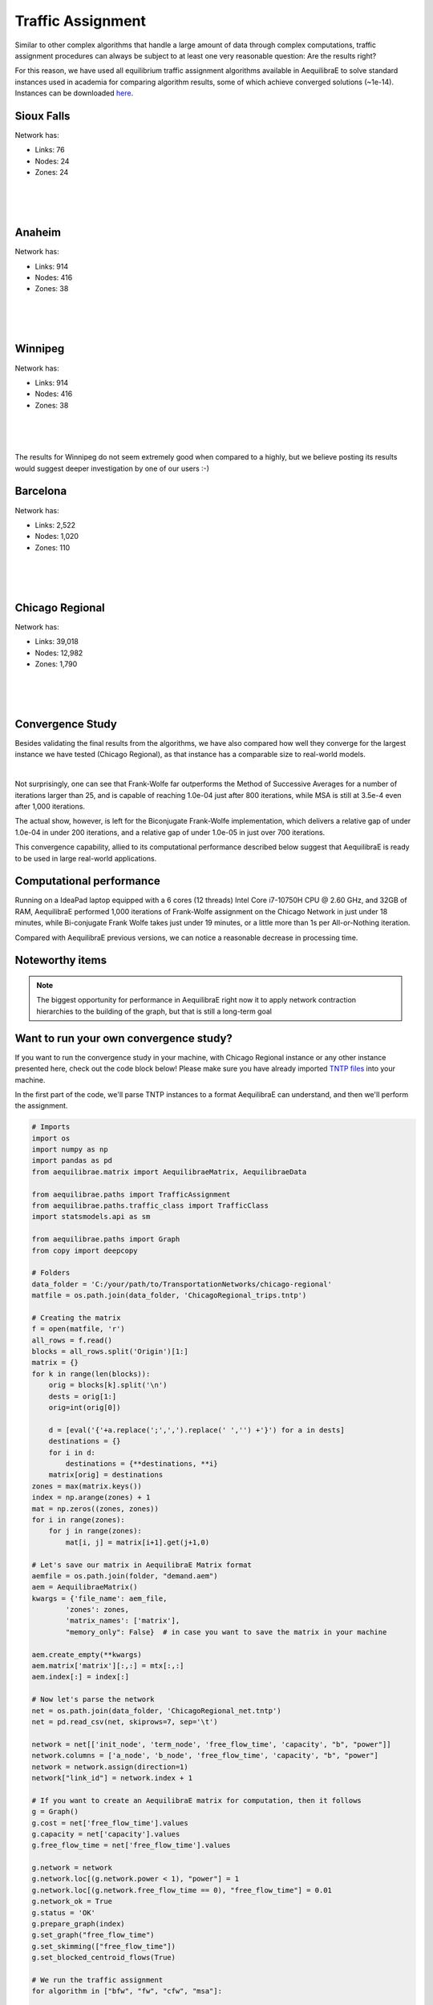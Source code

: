 .. _numerical_study_traffic_assignment:

Traffic Assignment
==================

Similar to other complex algorithms that handle a large amount of data through
complex computations, traffic assignment procedures can always be subject to at
least one very reasonable question: Are the results right?

For this reason, we have used all equilibrium traffic assignment algorithms
available in AequilibraE to solve standard instances used in academia for
comparing algorithm results, some of which achieve
converged solutions (~1e-14). Instances can be downloaded `here <https://github.com/bstabler/TransportationNetworks/>`_.

Sioux Falls
-----------
Network has:

* Links: 76
* Nodes: 24
* Zones: 24

.. image:: ../images/sioux_falls_msa-500_iter.png
    :align: center
    :width: 590
    :alt: Sioux Falls MSA 500 iterations

|

.. image:: ../images/sioux_falls_frank-wolfe-500_iter.png
    :align: center
    :width: 590
    :alt: Sioux Falls Frank-Wolfe 500 iterations

|

.. image:: ../images/sioux_falls_cfw-500_iter.png
    :align: center
    :width: 590
    :alt: Sioux Falls Conjugate Frank-Wolfe 500 iterations

|

.. image:: ../images/sioux_falls_bfw-500_iter.png
    :align: center
    :width: 590
    :alt: Sioux Falls Biconjugate Frank-Wolfe 500 iterations

Anaheim
-------
Network has:

* Links: 914
* Nodes: 416
* Zones: 38

.. image:: ../images/anaheim_msa-500_iter.png
    :align: center
    :width: 590
    :alt: Anaheim MSA 500 iterations

|

.. image:: ../images/anaheim_frank-wolfe-500_iter.png
    :align: center
    :width: 590
    :alt: Anaheim Frank-Wolfe 500 iterations

|

.. image:: ../images/anaheim_cfw-500_iter.png
    :align: center
    :width: 590
    :alt: Anaheim Conjugate Frank-Wolfe 500 iterations

|

.. image:: ../images/anaheim_bfw-500_iter.png
    :align: center
    :width: 590
    :alt: Anaheim Biconjugate Frank-Wolfe 500 iterations

Winnipeg
--------
Network has:

* Links: 914
* Nodes: 416
* Zones: 38

.. image:: ../images/winnipeg_msa-500_iter.png
    :align: center
    :width: 590
    :alt: Winnipeg MSA 500 iterations

|

.. image:: ../images/winnipeg_frank-wolfe-500_iter.png
    :align: center
    :width: 590
    :alt: Winnipeg Frank-Wolfe 500 iterations

|

.. image:: ../images/winnipeg_cfw-500_iter.png
    :align: center
    :width: 590
    :alt: Winnipeg Conjugate Frank-Wolfe 500 iterations

|

.. image:: ../images/winnipeg_bfw-500_iter.png
    :align: center
    :width: 590
    :alt: Winnipeg Biconjugate Frank-Wolfe 500 iterations

The results for Winnipeg do not seem extremely good when compared to a highly,
but we believe posting its results would suggest deeper investigation by one
of our users :-)


Barcelona
---------
Network has:

* Links: 2,522
* Nodes: 1,020
* Zones: 110

.. image:: ../images/barcelona_msa-500_iter.png
    :align: center
    :width: 590
    :alt: Barcelona MSA 500 iterations

|

.. image:: ../images/barcelona_frank-wolfe-500_iter.png
    :align: center
    :width: 590
    :alt: Barcelona Frank-Wolfe 500 iterations

|

.. image:: ../images/barcelona_cfw-500_iter.png
    :align: center
    :width: 590
    :alt: Barcelona Conjugate Frank-Wolfe 500 iterations

|

.. image:: ../images/barcelona_bfw-500_iter.png
    :align: center
    :width: 590
    :alt: Barcelona Biconjugate Frank-Wolfe 500 iterations

Chicago Regional
----------------
Network has:

* Links: 39,018
* Nodes: 12,982
* Zones: 1,790

.. image:: ../images/chicago_regional_msa-500_iter.png
    :align: center
    :width: 590
    :alt: Chicago MSA 500 iterations

|

.. image:: ../images/chicago_regional_frank-wolfe-500_iter.png
    :align: center
    :width: 590
    :alt: Chicago Frank-Wolfe 500 iterations

|

.. image:: ../images/chicago_regional_cfw-500_iter.png
    :align: center
    :width: 590
    :alt: Chicago Conjugate Frank-Wolfe 500 iterations

|

.. image:: ../images/chicago_regional_bfw-500_iter.png
    :align: center
    :width: 590
    :alt: Chicago Biconjugate Frank-Wolfe 500 iterations

Convergence Study
-----------------

Besides validating the final results from the algorithms, we have also compared
how well they converge for the largest instance we have tested (Chicago
Regional), as that instance has a comparable size to real-world models.

.. image:: ../images/convergence_comparison.png
    :align: center
    :width: 590
    :alt: Algorithm convergence comparison

|

Not surprisingly, one can see that Frank-Wolfe far outperforms the Method of
Successive Averages for a number of iterations larger than 25, and is capable of
reaching 1.0e-04 just after 800 iterations, while MSA is still at 3.5e-4 even
after 1,000 iterations.

The actual show, however, is left for the Biconjugate Frank-Wolfe
implementation, which delivers a relative gap of under 1.0e-04 in under 200
iterations, and a relative gap of under 1.0e-05 in just over 700 iterations.

This convergence capability, allied to its computational performance described
below suggest that AequilibraE is ready to be used in large real-world
applications.

Computational performance
-------------------------
Running on a IdeaPad laptop equipped with a 6 cores (12 threads) Intel Core i7-10750H
CPU @ 2.60 GHz, and 32GB of RAM, AequilibraE performed 1,000 iterations of 
Frank-Wolfe assignment on the Chicago Network in just under 18 minutes, 
while Bi-conjugate Frank Wolfe takes just under 19 minutes, or a little more than
1s per All-or-Nothing iteration.

Compared with AequilibraE previous versions, we can notice a reasonable decrease
in processing time.

Noteworthy items
----------------

.. note::
   The biggest opportunity for performance in AequilibraE right now it to apply
   network contraction hierarchies to the building of the graph, but that is
   still a long-term goal

Want to run your own convergence study?
---------------------------------------

If you want to run the convergence study in your machine, with Chicago Regional instance
or any other instance presented here, check out the code block below! Please make sure
you have already imported `TNTP files <https://github.com/bstabler/TransportationNetworks>`_ 
into your machine.

In the first part of the code, we'll parse TNTP instances to a format AequilibraE can
understand, and then we'll perform the assignment.

.. _code-block-for-convergence-study:

.. code-block:: python

    # Imports
    import os
    import numpy as np
    import pandas as pd
    from aequilibrae.matrix import AequilibraeMatrix, AequilibraeData

    from aequilibrae.paths import TrafficAssignment
    from aequilibrae.paths.traffic_class import TrafficClass
    import statsmodels.api as sm

    from aequilibrae.paths import Graph
    from copy import deepcopy

    # Folders
    data_folder = 'C:/your/path/to/TransportationNetworks/chicago-regional'
    matfile = os.path.join(data_folder, 'ChicagoRegional_trips.tntp')

    # Creating the matrix
    f = open(matfile, 'r')
    all_rows = f.read()
    blocks = all_rows.split('Origin')[1:]
    matrix = {}
    for k in range(len(blocks)):
        orig = blocks[k].split('\n')
        dests = orig[1:]
        orig=int(orig[0])

        d = [eval('{'+a.replace(';',',').replace(' ','') +'}') for a in dests]
        destinations = {}
        for i in d:
            destinations = {**destinations, **i}
        matrix[orig] = destinations
    zones = max(matrix.keys())
    index = np.arange(zones) + 1
    mat = np.zeros((zones, zones))
    for i in range(zones):
        for j in range(zones):
            mat[i, j] = matrix[i+1].get(j+1,0)

    # Let's save our matrix in AequilibraE Matrix format
    aemfile = os.path.join(folder, "demand.aem")
    aem = AequilibraeMatrix()
    kwargs = {'file_name': aem_file,
            'zones': zones,
            'matrix_names': ['matrix'],
            "memory_only": False}  # in case you want to save the matrix in your machine

    aem.create_empty(**kwargs)
    aem.matrix['matrix'][:,:] = mtx[:,:]
    aem.index[:] = index[:]

    # Now let's parse the network
    net = os.path.join(data_folder, 'ChicagoRegional_net.tntp')
    net = pd.read_csv(net, skiprows=7, sep='\t')

    network = net[['init_node', 'term_node', 'free_flow_time', 'capacity', "b", "power"]]
    network.columns = ['a_node', 'b_node', 'free_flow_time', 'capacity', "b", "power"]
    network = network.assign(direction=1)
    network["link_id"] = network.index + 1

    # If you want to create an AequilibraE matrix for computation, then it follows
    g = Graph()
    g.cost = net['free_flow_time'].values
    g.capacity = net['capacity'].values
    g.free_flow_time = net['free_flow_time'].values

    g.network = network 
    g.network.loc[(g.network.power < 1), "power"] = 1
    g.network.loc[(g.network.free_flow_time == 0), "free_flow_time"] = 0.01
    g.network_ok = True
    g.status = 'OK'
    g.prepare_graph(index)
    g.set_graph("free_flow_time")
    g.set_skimming(["free_flow_time"])
    g.set_blocked_centroid_flows(True)

    # We run the traffic assignment
    for algorithm in ["bfw", "fw", "cfw", "msa"]:

        mat = AequilibraeMatrix()
        mat.load(os.path.join(data_folder, "demand.aem"))
        mat.computational_view(["matrix"])

        assigclass = TrafficClass("car", g, mat)

        assig = TrafficAssignment()

        assig.set_classes([assigclass])
        assig.set_vdf("BPR")
        assig.set_vdf_parameters({"alpha": "b", "beta": "power"})
        assig.set_capacity_field("capacity")
        assig.set_time_field("free_flow_time")
        assig.max_iter = 1000
        assig.rgap_target = 1e-10
        assig.set_algorithm(algorithm)

        assig.execute()
        assigclass.results.save_to_disk(
            os.path.join(data_folder, f"convergence_study/results-1000.aed"))

        assig.report().to_csv(os.path.join(data_folder, f"{algorithm}_computational_results.csv"))

As we've exported the assignment's results into CSV files, we can use Pandas to read the files,
and plot a graph just :ref:`like the one above <Algorithm convergence comparison>`.